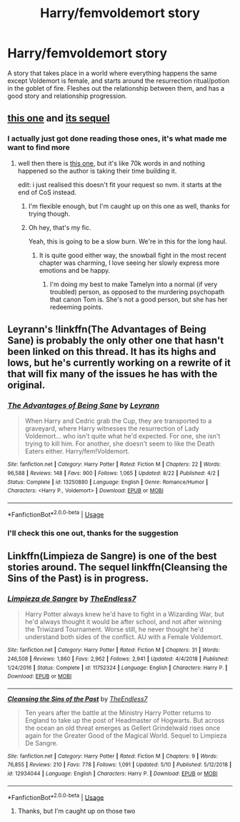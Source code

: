 #+TITLE: Harry/femvoldemort story

* Harry/femvoldemort story
:PROPERTIES:
:Author: MUISSB4Brandon
:Score: 6
:DateUnix: 1570371999.0
:DateShort: 2019-Oct-06
:FlairText: Request
:END:
A story that takes place in a world where everything happens the same except Voldemort is female, and starts around the resurrection ritual/potion in the goblet of fire. Fleshes out the relationship between them, and has a good story and relationship progression.


** [[https://www.fanfiction.net/s/12927826/1/Power-is-Control][this one]] and [[https://www.fanfiction.net/s/13102306/1/Gaining-Power][its sequel]]
:PROPERTIES:
:Author: solidmentalgrace
:Score: 2
:DateUnix: 1570372557.0
:DateShort: 2019-Oct-06
:END:

*** I actually just got done reading those ones, it's what made me want to find more
:PROPERTIES:
:Author: MUISSB4Brandon
:Score: 1
:DateUnix: 1570372708.0
:DateShort: 2019-Oct-06
:END:

**** well then there is [[https://www.fanfiction.net/s/13299443/1/Departure-from-the-Diary][this one]], but it's like 70k words in and nothing happened so the author is taking their time building it.

edit: i just realised this doesn't fit your request so nvm. it starts at the end of CoS instead.
:PROPERTIES:
:Author: solidmentalgrace
:Score: 2
:DateUnix: 1570373114.0
:DateShort: 2019-Oct-06
:END:

***** I'm flexible enough, but I'm caught up on this one as well, thanks for trying though.
:PROPERTIES:
:Author: MUISSB4Brandon
:Score: 2
:DateUnix: 1570373434.0
:DateShort: 2019-Oct-06
:END:


***** Oh hey, that's my fic.

Yeah, this is going to be a slow burn. We're in this for the long haul.
:PROPERTIES:
:Author: Tenebris-Umbra
:Score: 1
:DateUnix: 1570419859.0
:DateShort: 2019-Oct-07
:END:

****** It is quite good either way, the snowball fight in the most recent chapter was charming, I love seeing her slowly express more emotions and be happy.
:PROPERTIES:
:Author: Werefoxz
:Score: 2
:DateUnix: 1570687749.0
:DateShort: 2019-Oct-10
:END:

******* I'm doing my best to make Tamelyn into a normal (if very troubled) person, as opposed to the murdering psychopath that canon Tom is. She's not a good person, but she has her redeeming points.
:PROPERTIES:
:Author: Tenebris-Umbra
:Score: 1
:DateUnix: 1570939345.0
:DateShort: 2019-Oct-13
:END:


** Leyrann's !linkffn(The Advantages of Being Sane) is probably the only other one that hasn't been linked on this thread. It has its highs and lows, but he's currently working on a rewrite of it that will fix many of the issues he has with the original.
:PROPERTIES:
:Author: Tenebris-Umbra
:Score: 1
:DateUnix: 1570391148.0
:DateShort: 2019-Oct-06
:END:

*** [[https://www.fanfiction.net/s/13250880/1/][*/The Advantages of Being Sane/*]] by [[https://www.fanfiction.net/u/11780899/Leyrann][/Leyrann/]]

#+begin_quote
  When Harry and Cedric grab the Cup, they are transported to a graveyard, where Harry witnesses the resurrection of Lady Voldemort... who isn't quite what he'd expected. For one, she isn't trying to kill him. For another, she doesn't seem to like the Death Eaters either. Harry/fem!Voldemort.
#+end_quote

^{/Site/:} ^{fanfiction.net} ^{*|*} ^{/Category/:} ^{Harry} ^{Potter} ^{*|*} ^{/Rated/:} ^{Fiction} ^{M} ^{*|*} ^{/Chapters/:} ^{22} ^{*|*} ^{/Words/:} ^{96,588} ^{*|*} ^{/Reviews/:} ^{148} ^{*|*} ^{/Favs/:} ^{900} ^{*|*} ^{/Follows/:} ^{1,065} ^{*|*} ^{/Updated/:} ^{8/22} ^{*|*} ^{/Published/:} ^{4/2} ^{*|*} ^{/Status/:} ^{Complete} ^{*|*} ^{/id/:} ^{13250880} ^{*|*} ^{/Language/:} ^{English} ^{*|*} ^{/Genre/:} ^{Romance/Humor} ^{*|*} ^{/Characters/:} ^{<Harry} ^{P.,} ^{Voldemort>} ^{*|*} ^{/Download/:} ^{[[http://www.ff2ebook.com/old/ffn-bot/index.php?id=13250880&source=ff&filetype=epub][EPUB]]} ^{or} ^{[[http://www.ff2ebook.com/old/ffn-bot/index.php?id=13250880&source=ff&filetype=mobi][MOBI]]}

--------------

*FanfictionBot*^{2.0.0-beta} | [[https://github.com/tusing/reddit-ffn-bot/wiki/Usage][Usage]]
:PROPERTIES:
:Author: FanfictionBot
:Score: 1
:DateUnix: 1570391160.0
:DateShort: 2019-Oct-06
:END:


*** I'll check this one out, thanks for the suggestion
:PROPERTIES:
:Author: MUISSB4Brandon
:Score: 1
:DateUnix: 1570409099.0
:DateShort: 2019-Oct-07
:END:


** Linkffn(Limpieza de Sangre) is one of the best stories around. The sequel linkffn(Cleansing the Sins of the Past) is in progress.
:PROPERTIES:
:Author: rpeh
:Score: 1
:DateUnix: 1570383762.0
:DateShort: 2019-Oct-06
:END:

*** [[https://www.fanfiction.net/s/11752324/1/][*/Limpieza de Sangre/*]] by [[https://www.fanfiction.net/u/2638737/TheEndless7][/TheEndless7/]]

#+begin_quote
  Harry Potter always knew he'd have to fight in a Wizarding War, but he'd always thought it would be after school, and not after winning the Triwizard Tournament. Worse still, he never thought he'd understand both sides of the conflict. AU with a Female Voldemort.
#+end_quote

^{/Site/:} ^{fanfiction.net} ^{*|*} ^{/Category/:} ^{Harry} ^{Potter} ^{*|*} ^{/Rated/:} ^{Fiction} ^{M} ^{*|*} ^{/Chapters/:} ^{31} ^{*|*} ^{/Words/:} ^{246,508} ^{*|*} ^{/Reviews/:} ^{1,860} ^{*|*} ^{/Favs/:} ^{2,962} ^{*|*} ^{/Follows/:} ^{2,941} ^{*|*} ^{/Updated/:} ^{4/4/2018} ^{*|*} ^{/Published/:} ^{1/24/2016} ^{*|*} ^{/Status/:} ^{Complete} ^{*|*} ^{/id/:} ^{11752324} ^{*|*} ^{/Language/:} ^{English} ^{*|*} ^{/Characters/:} ^{Harry} ^{P.} ^{*|*} ^{/Download/:} ^{[[http://www.ff2ebook.com/old/ffn-bot/index.php?id=11752324&source=ff&filetype=epub][EPUB]]} ^{or} ^{[[http://www.ff2ebook.com/old/ffn-bot/index.php?id=11752324&source=ff&filetype=mobi][MOBI]]}

--------------

[[https://www.fanfiction.net/s/12934044/1/][*/Cleansing the Sins of the Past/*]] by [[https://www.fanfiction.net/u/2638737/TheEndless7][/TheEndless7/]]

#+begin_quote
  Ten years after the battle at the Ministry Harry Potter returns to England to take up the post of Headmaster of Hogwarts. But across the ocean an old threat emerges as Gellert Grindelwald rises once again for the Greater Good of the Magical World. Sequel to Limpieza De Sangre.
#+end_quote

^{/Site/:} ^{fanfiction.net} ^{*|*} ^{/Category/:} ^{Harry} ^{Potter} ^{*|*} ^{/Rated/:} ^{Fiction} ^{M} ^{*|*} ^{/Chapters/:} ^{9} ^{*|*} ^{/Words/:} ^{76,855} ^{*|*} ^{/Reviews/:} ^{210} ^{*|*} ^{/Favs/:} ^{778} ^{*|*} ^{/Follows/:} ^{1,091} ^{*|*} ^{/Updated/:} ^{5/10} ^{*|*} ^{/Published/:} ^{5/12/2018} ^{*|*} ^{/id/:} ^{12934044} ^{*|*} ^{/Language/:} ^{English} ^{*|*} ^{/Characters/:} ^{Harry} ^{P.} ^{*|*} ^{/Download/:} ^{[[http://www.ff2ebook.com/old/ffn-bot/index.php?id=12934044&source=ff&filetype=epub][EPUB]]} ^{or} ^{[[http://www.ff2ebook.com/old/ffn-bot/index.php?id=12934044&source=ff&filetype=mobi][MOBI]]}

--------------

*FanfictionBot*^{2.0.0-beta} | [[https://github.com/tusing/reddit-ffn-bot/wiki/Usage][Usage]]
:PROPERTIES:
:Author: FanfictionBot
:Score: 1
:DateUnix: 1570383774.0
:DateShort: 2019-Oct-06
:END:

**** Thanks, but I'm caught up on those two
:PROPERTIES:
:Author: MUISSB4Brandon
:Score: 1
:DateUnix: 1570409030.0
:DateShort: 2019-Oct-07
:END:
